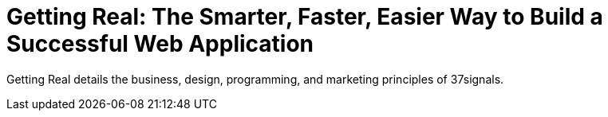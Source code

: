 
= Getting Real: The Smarter, Faster, Easier Way to Build a Successful Web Application

Getting Real details the business, design, programming, and marketing principles of 37signals.
